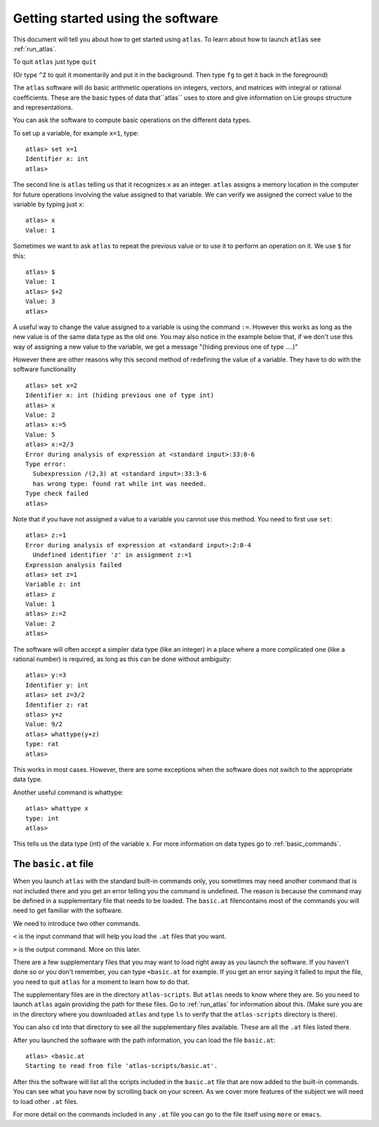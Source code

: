 Getting started using the software
==================================


This document will tell you about how to get started using ``atlas``. To learn about how to launch :code:`atlas` see :ref:`run_atlas`.

To quit ``atlas`` just type ``quit`` 

(Or type ``^Z`` to quit it momentarily and put it in the background. Then type ``fg`` to get it back in the foreground)

The ``atlas`` software will do basic arithmetic operations on integers, vectors, and matrices with integral or rational coefficients. These are the basic types of data that``atlas`` uses to store and give information on Lie groups structure and representations.


You can ask the software to compute basic operations on the different data types.

To set up a variable, for example ``x=1``, type::

   atlas> set x=1
   Identifier x: int
   atlas>

The second line is ``atlas`` telling us that it recognizes ``x`` as an integer. ``atlas`` assigns a memory location in the computer for future operations involving the value assigned to that variable. We can verify we assigned the correct value to the variable by typing just ``x``::

    atlas> x
    Value: 1


Sometimes we want to ask ``atlas`` to repeat the previous value or to use it to perform an operation on it. We use ``$`` for this::

    atlas> $
    Value: 1
    atlas> $+2
    Value: 3
    atlas>

A useful way to change the value assigned to a variable is using the
command ``:=``. However this works as long as the new value is of the
same data type as the old one. You may also notice in the example
below that, if we don't use this way of assigning a new value to the
variable, we get a message "(hiding previous one of type ....)"  

However there are other reasons why this second method of redefining the value of a variable. They have to do with the software functionality ::

	atlas> set x=2 
	Identifier x: int (hiding previous one of type int) 
	atlas> x 
	Value: 2 
	atlas> x:=5 
	Value: 5 
	atlas> x:=2/3
        Error during analysis of expression at <standard input>:33:0-6
        Type error: 
  	  Subexpression /(2,3) at <standard input>:33:3-6
	  has wrong type: found rat while int was needed.  
	Type check failed 
	atlas>

Note that if you have not assigned a value to a variable you cannot
use this method. You need to first use ``set``::

    atlas> z:=1
    Error during analysis of expression at <standard input>:2:0-4
      Undefined identifier 'z' in assignment z:=1
    Expression analysis failed
    atlas> set z=1
    Variable z: int
    atlas> z
    Value: 1
    atlas> z:=2
    Value: 2
    atlas>

The software will often accept a simpler data type (like an integer) in a place where a more complicated one (like a rational number) is required, as long as this can be done without ambiguity::


   atlas> y:=3
   Identifier y: int
   atlas> set z=3/2
   Identifier z: rat
   atlas> y+z
   Value: 9/2
   atlas> whattype(y+z)
   type: rat
   atlas>


This works in most cases. However, there are some exceptions when the software does not switch to the appropriate data type.


Another useful command is whattype::
	
	atlas> whattype x
        type: int
        atlas>

This tells us the data type (int) of the variable x. For more information on data types go to :ref:`basic_commands`. 

The ``basic.at`` file
----------------------

When you launch ``atlas`` with the standard built-in commands only,
you sometimes may need another command that is not included there
and you get an error telling you the command is undefined. The reason
is because the command may be defined in a supplementary file that
needs to be loaded. The ``basic.at`` filencontains most of the commands you will need to get familiar with the software.

We need to introduce two other commands.

``<`` is the input command that will help you load the ``.at`` files that you want.

``>`` is the output command. More on this later.

There are a few supplementary files that you may want to load right
away as you launch the software. If you haven't done so or you don't
remember, you can type ``<basic.at`` for example. If you get an error
saying it failed to input the file, you need to quit ``atlas`` for a moment to learn how to do that.

The supplementary files are in the directory ``atlas-scripts``. But
``atlas`` needs to know where they are. So you need to launch ``atlas`` again
providing the path for these files. Go to :ref:`run_atlas` for
information about this. (Make sure you are in the directory
where you downloaded ``atlas`` and type ``ls`` to verify that the ``atlas-scripts`` directory is there).

You can also ``cd`` into that directory to see all the supplementary files available. These are all the ``.at`` files listed there. 

After you launched the software with the path information, you can load the file ``basic.at``::

      atlas> <basic.at 
      Starting to read from file 'atlas-scripts/basic.at'.


After this the software will list all the scripts included in the ``basic.at``
file that are now added to the built-in commands. You can see what you have now by scrolling back on your screen. As we cover more features of the subject we will need to load other ``.at`` files.

For more detail on the commands included in any ``.at`` file you can go to the file itself using ``more`` or ``emacs``.

